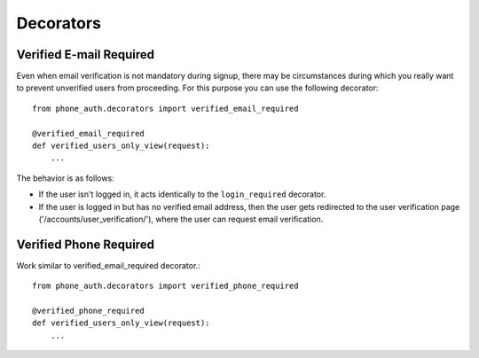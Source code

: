 Decorators
==========

Verified E-mail Required
------------------------

Even when email verification is not mandatory during signup, there
may be circumstances during which you really want to prevent
unverified users from proceeding. For this purpose you can use the
following decorator::

    from phone_auth.decorators import verified_email_required

    @verified_email_required
    def verified_users_only_view(request):
        ...

The behavior is as follows:

- If the user isn't logged in, it acts identically to the
  ``login_required`` decorator.

- If the user is logged in but has no verified email address,
  then the user gets redirected to the user verification page
  ('/accounts/user_verification/'), where the user can request
  email verification.

Verified Phone Required
------------------------

Work similar to verified_email_required decorator.::

    from phone_auth.decorators import verified_phone_required

    @verified_phone_required
    def verified_users_only_view(request):
        ...
